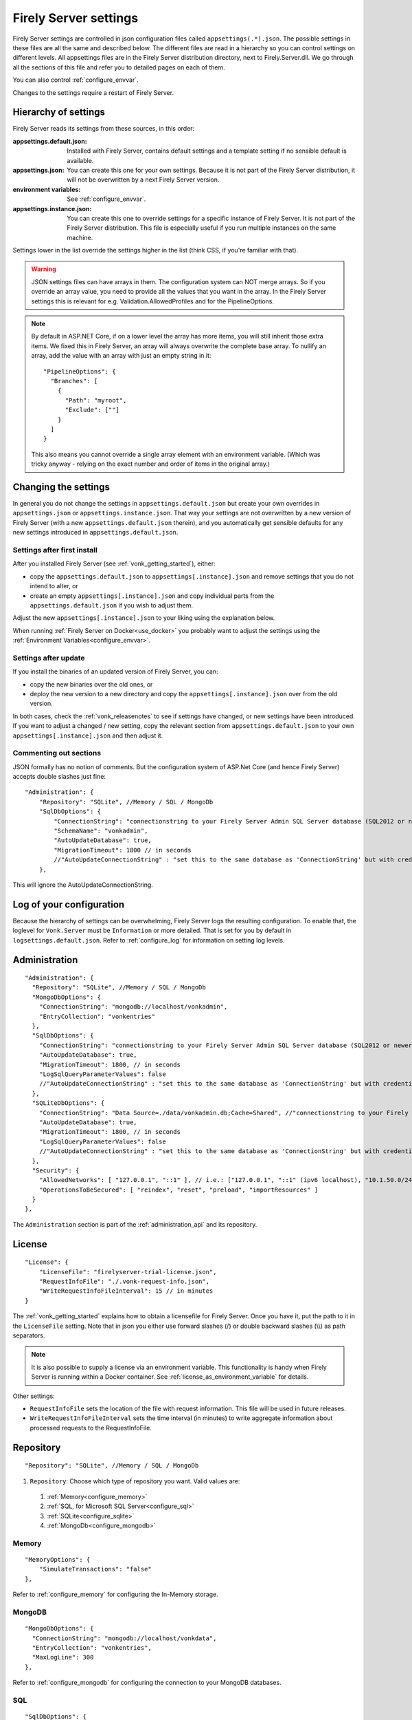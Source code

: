 .. _configure_appsettings:

Firely Server settings
======================

Firely Server settings are controlled in json configuration files called ``appsettings(.*).json``. The possible settings in these files are all the same and described below.
The different files are read in a hierarchy so you can control settings on different levels. All appsettings files are in the Firely Server distribution directory, next to Firely.Server.dll.
We go through all the sections of this file and refer you to detailed pages on each of them.

You can also control :ref:`configure_envvar`.

Changes to the settings require a restart of Firely Server.

.. _configure_levels:

Hierarchy of settings
---------------------

Firely Server reads its settings from these sources, in this order:

:appsettings.default.json: Installed with Firely Server, contains default settings and a template setting if no sensible default is available.
:appsettings.json: You can create this one for your own settings. Because it is not part of the Firely Server distribution, it will not be overwritten by a next Firely Server version.
:environment variables: See :ref:`configure_envvar`.
:appsettings.instance.json: You can create this one to override settings for a specific instance of Firely Server. It is not part of the Firely Server distribution.
                            This file is especially useful if you run multiple instances on the same machine.

Settings lower in the list override the settings higher in the list (think CSS, if you're familiar with that).

.. warning::

   JSON settings files can have arrays in them. The configuration system can NOT merge arrays.
   So if you override an array value, you need to provide all the values that you want in the array.
   In the Firely Server settings this is relevant for e.g. Validation.AllowedProfiles and for the PipelineOptions.

.. note::
   By default in ASP.NET Core, if on a lower level the array has more items, you will still inherit those extra items.
   We fixed this in Firely Server, an array will always overwrite the complete base array.
   To nullify an array, add the value with an array with just an empty string in it::

     "PipelineOptions": {
       "Branches": [
         {
           "Path": "myroot",
           "Exclude": [""]
         }
       ]
     }

   This also means you cannot override a single array element with an environment variable. (Which was tricky anyway - relying on the exact number and order of items in the original array.)

.. _configure_change_settings:

Changing the settings
---------------------

In general you do not change the settings in ``appsettings.default.json`` but create your own overrides in ``appsettings.json`` or ``appsettings.instance.json``. That way your settings are not overwritten by a new version of Firely Server (with a new ``appsettings.default.json`` therein), and you automatically get sensible defaults for any new settings introduced in ``appsettings.default.json``.

Settings after first install
^^^^^^^^^^^^^^^^^^^^^^^^^^^^

After you installed Firely Server (see :ref:`vonk_getting_started`), either:

* copy the ``appsettings.default.json`` to ``appsettings[.instance].json`` and remove settings that you do not intend to alter, or
* create an empty ``appsettings[.instance].json`` and copy individual parts from the ``appsettings.default.json`` if you wish to adjust them.

Adjust the new ``appsettings[.instance].json`` to your liking using the explanation below.

When running :ref:`Firely Server on Docker<use_docker>` you probably want to adjust the settings using the :ref:`Environment Variables<configure_envvar>`.

Settings after update
^^^^^^^^^^^^^^^^^^^^^

If you install the binaries of an updated version of Firely Server, you can:

* copy the new binaries over the old ones, or
* deploy the new version to a new directory and copy the ``appsettings[.instance].json`` over from the old version.

In both cases, check the :ref:`vonk_releasenotes` to see if settings have changed, or new settings have been introduced.
If you want to adjust a changed / new setting, copy the relevant section from ``appsettings.default.json`` to your own ``appsettings[.instance].json`` and then adjust it.

Commenting out sections
^^^^^^^^^^^^^^^^^^^^^^^

JSON formally has no notion of comments. But the configuration system of ASP.Net Core (and hence Firely Server) accepts double slashes just fine::

    "Administration": {
        "Repository": "SQLite", //Memory / SQL / MongoDb
        "SqlDbOptions": {
            "ConnectionString": "connectionstring to your Firely Server Admin SQL Server database (SQL2012 or newer); Set MultipleActiveResultSets=True",
            "SchemaName": "vonkadmin",
            "AutoUpdateDatabase": true,
            "MigrationTimeout": 1800 // in seconds
            //"AutoUpdateConnectionString" : "set this to the same database as 'ConnectionString' but with credentials that can alter the database. If not set, defaults to the value of 'ConnectionString'"
        },

This will ignore the AutoUpdateConnectionString.

.. _log_configuration:

Log of your configuration
-------------------------

Because the hierarchy of settings can be overwhelming, Firely Server logs the resulting configuration.
To enable that, the loglevel for ``Vonk.Server`` must be ``Information`` or more detailed. That is set for you by default in ``logsettings.default.json``.
Refer to :ref:`configure_log` for information on setting log levels.

Administration
--------------
::

    "Administration": {
      "Repository": "SQLite", //Memory / SQL / MongoDb
      "MongoDbOptions": {
        "ConnectionString": "mongodb://localhost/vonkadmin",
        "EntryCollection": "vonkentries"
      },
      "SqlDbOptions": {
        "ConnectionString": "connectionstring to your Firely Server Admin SQL Server database (SQL2012 or newer); Set MultipleActiveResultSets=True",
        "AutoUpdateDatabase": true,
        "MigrationTimeout": 1800, // in seconds
        "LogSqlQueryParameterValues": false
        //"AutoUpdateConnectionString" : "set this to the same database as 'ConnectionString' but with credentials that can alter the database. If not set, defaults to the value of 'ConnectionString'",
      },
      "SQLiteDbOptions": {
        "ConnectionString": "Data Source=./data/vonkadmin.db;Cache=Shared", //"connectionstring to your Firely Server Admin SQLite database (version 3 or newer), e.g. Data Source=c:/sqlite/vonkadmin.db;Cache=Shared"
        "AutoUpdateDatabase": true,
        "MigrationTimeout": 1800, // in seconds
        "LogSqlQueryParameterValues": false
        //"AutoUpdateConnectionString" : "set this to the same database as 'ConnectionString' but with credentials that can alter the database. If not set, defaults to the value of 'ConnectionString'"
      },
      "Security": {
        "AllowedNetworks": [ "127.0.0.1", "::1" ], // i.e.: ["127.0.0.1", "::1" (ipv6 localhost), "10.1.50.0/24", "10.5.3.0/24", "31.161.91.98"]
        "OperationsToBeSecured": [ "reindex", "reset", "preload", "importResources" ]
      }
    },

The ``Administration`` section is part of the :ref:`administration_api` and its repository.

.. _configure_license:

License
-------
::

    "License": {
        "LicenseFile": "firelyserver-trial-license.json",
        "RequestInfoFile": "./.vonk-request-info.json",
        "WriteRequestInfoFileInterval": 15 // in minutes
    }


The :ref:`vonk_getting_started` explains how to obtain a licensefile for Firely Server. Once you have it, put the path to it in the ``LicenseFile`` setting. Note that in json you either use forward slashes (/) or double backward slashes (\\\\) as path separators.

.. note::

  It is also possible to supply a license via an environment variable. This functionality is handy when Firely Server is running within a Docker container. See :ref:`license_as_environment_variable` for details.

Other settings:

* ``RequestInfoFile`` sets the location of the file with request information. This file will be used in future releases.
* ``WriteRequestInfoFileInterval`` sets the time interval (in minutes) to write aggregate information about processed requests to the RequestInfoFile.

.. _configure_repository:

Repository
----------
::

    "Repository": "SQLite", //Memory / SQL / MongoDb


#. ``Repository``: Choose which type of repository you want. Valid values are:

  #. :ref:`Memory<configure_memory>`
  #. :ref:`SQL, for Microsoft SQL Server<configure_sql>`
  #. :ref:`SQLite<configure_sqlite>`
  #. :ref:`MongoDb<configure_mongodb>`


Memory
^^^^^^
::

    "MemoryOptions": {
        "SimulateTransactions": "false"
    },

Refer to :ref:`configure_memory` for configuring the In-Memory storage.

MongoDB
^^^^^^^
::

    "MongoDbOptions": {
      "ConnectionString": "mongodb://localhost/vonkdata",
      "EntryCollection": "vonkentries",
      "MaxLogLine": 300
    },

Refer to :ref:`configure_mongodb` for configuring the connection to your MongoDB databases.

SQL
^^^
::

    "SqlDbOptions": {
      "ConnectionString": "connectionstring to your Firely Server SQL Server database (SQL2012 or newer); Set MultipleActiveResultSets=True",
      "AutoUpdateDatabase": true,
      "MigrationTimeout": 1800, // in seconds
      "LogSqlQueryParameterValues": false
      //"AutoUpdateConnectionString" : "set this to the same database as 'ConnectionString' but with credentials that can alter the database. If not set, defaults to the value of 'ConnectionString'"
    },

Refer to :ref:`configure_sql` for configuring access to your SQL Server databases.

SQLite
^^^^^^
::

    "SQLiteDbOptions": {
      "ConnectionString": "Data Source=./data/vonkdata.db;Cache=Shared", //"connectionstring to your Firely Server SQLite database (version 3 or newer), e.g. Data Source=c:/sqlite/vonkdata.db",
      "AutoUpdateDatabase": true,
      "MigrationTimeout": 1800, // in seconds
      "LogSqlQueryParameterValues": false
      //"AutoUpdateConnectionString" : "set this to the same database as 'ConnectionString' but with credentials that can alter the database. If not set, defaults to the value of 'ConnectionString'"
    },

Refer to :ref:`configure_sqlite` for configuring access to your SQLite Server databases.

.. _hosting_options:

http and https
--------------
::

    "Hosting": {
      "HttpPort": 4080,
      //"HttpsPort": 4081, // Enable this to use https
      //"CertificateFile": "<your-certificate-file>.pfx", //Relevant when HttpsPort is present
      //"CertificatePassword" : "<cert-pass>", // Relevant when HttpsPort is present
      //"SslProtocols": [ "Tls12", "Tls13" ], // Relevant when HttpsPort is present.
      //"PathBase": "<subpath-to-firely-server>",
      "ClientCertificateMode": "NoCertificate" // NoCertificate, AllowCertificate, RequireCertificate,
      "Limits": {
          "MaxRequestBufferSize": 2097152 // Kestrel default: 1048576.
    }
    },
    
Refer to :ref:`configure_hosting` for enabling https and adjusting port numbers. The `PathBase` enables the option to specify a path as part of root path (See `PathBase middleware <https://docs.microsoft.com/en-us/dotnet/api/microsoft.aspnetcore.builder.usepathbaseextensions.usepathbase?view=aspnetcore-6.0>`_ for more information). The `ClientCertificateMode` will instruct Firely Server to request or require a TLS client certificate (See `ASP .NET Core - Client Certificates <https://docs.microsoft.com/en-us/aspnet/core/fundamentals/servers/kestrel/endpoints?view=aspnetcore-6.0#client-certificates>`_ for more information).

The :code:`Limits` is mapped to 
`KestrelServerLimits <https://learn.microsoft.com/en-us/dotnet/api/microsoft.aspnetcore.server.kestrel.core.kestrelserverlimits?view=aspnetcore-6.0>`_
and allows to modify the default Kestrel limits by adding the relevant property. 
In the example above, the default value of 1048576 of the property :code:`MaxRequestBufferSize` is overriden by  2097152.
You could similarly modify the default value for the maximum number of concurrent connections, 
`MaxConcurrentConnections <https://learn.microsoft.com/en-us/dotnet/api/microsoft.aspnetcore.server.kestrel.core.kestrelserverlimits.maxconcurrentconnections?view=aspnetcore-6.0#microsoft-aspnetcore-server-kestrel-core-kestrelserverlimits-maxconcurrentconnections>`_, 
however, we recommend using a reverse proxy in front of Firely server, see :ref:`reverse proxy<deploy_reverseProxy>`, and let the reverse proxy take care of those aspects.

.. _validation_options:

Validation
----------
::

    "Validation": {
      "Parsing": "Permissive", // Permissive / Strict
      "Level": "Off", // Off / Core / Full
      "AllowedProfiles": []
    },


Refer to :ref:`feature_prevalidation`.

Terminology
-----------
::

      "Terminology": {
      "MaxExpansionSize": 650,
      "LocalTerminologyService": {
        "Order": 10,
        "PreferredSystems": [ "http://hl7.org/fhir" ],
        "SupportedInteractions": [ "ValueSetValidateCode", "Expand", "FindMatches", "Lookup" ], // ValueSetValidateCode, Expand, FindMatches, Lookup
        "SupportedInformationModels": [ "Fhir3.0", "Fhir4.0", "Fhir5.0" ]
      }
      //Example settings for remote services:
      //, 
      //"RemoteTerminologyServices": [
      //  {
      //    "Order": 20,
      //    "PreferredSystems": [ "http://snomed.info/sct" ],
      //    "SupportedInteractions": [ "ValueSetValidateCode", "Expand", "Lookup", "Translate", "Subsumes", "Closure" ], // ValueSetValidateCode, Expand, Lookup, Translate, Subsumes, Closure
      //    "SupportedInformationModels": [ "Fhir4.0" ],
      //    "Endpoint": "https://r4.ontoserver.csiro.au/fhir/",
      //    "MediaType": "application/fhir+xml"
      //  },
      //  {
      //    "Order": 30,
      //    "PreferredSystems": [ "http://loinc.org" ],
      //    "SupportedInteractions": [ "ValueSetValidateCode", "Expand", "Translate" ],
      //    "SupportedInformationModels": [ "Fhir3.0", "Fhir4.0" ],
      //    "Endpoint": "https://fhir.loinc.org/",
      //    "Username": "",
      //    "Password": ""
      //  }
      //]
    },

Refer to :ref:`feature_terminology`.

.. _configure_cache:

Cache of Conformance Resources
------------------------------
::

   "Cache": {
      "MaxConformanceResources": 5000
   }

Firely Server caches StructureDefinitions and other conformance resources that are needed for (de)serialization and validation in memory. If more than ``MaxConformanceResources`` get cached, the ones that have not been used for the longest time are discarded. If you frequently encounter a delay when requesting less used resource types, a larger value may help. If you are very restricted on memory, you can lower the value.


.. _bundle_options:

Search size
-----------
::

    "BundleOptions": {
        "DefaultCount": 10,
        "MaxCount": 50,
        "DefaultSort": "-_lastUpdated"
    },


The Search interactions returns a bundle with results. Users can specify the number of results that they want to receive in one response with the ``_count`` parameter.

* ``DefaultCount`` sets the number of results if the user has not specified a ``_count`` parameter.
* ``MaxCount`` sets the number of results in case the user specifies a ``_count`` value higher than this maximum. This is to protect Firely Server from being overloaded.
* ``DefaultCount`` should be less than or equal to ``MaxCount``
* ``DefaultSort`` is what search results are sorted on if no sort order is specified in the request. If a sort order is specified, this is still added as the last sort clause.

History size
------------
::

  "HistoryOptions": {
    "MaxReturnedResults": 100
  }

See :ref:`restful_history`.

.. _sizelimits_options:

Protect against large input
---------------------------
::

    "SizeLimits": {
        "MaxResourceSize": "1MiB",
        "MaxBatchSize": "5MiB",
        "MaxBatchEntries": 150
    },

* ``MaxResourceSize`` sets the maximum size of a resource that is sent in a create or update.
* ``MaxBatchSize`` sets the maximum size of a batch or transaction bundle.
  (Note that a POST http(s)://<firely-server-endpoint>/Bundle will be limited by MaxResourceSize, since the bundle must be processed as a whole then.)
* ``MaxBatchEntries`` limits the number of entries that is allowed in a batch or transaction bundle.
* The values for ``MaxResourceSize`` and ``MaxBatchSize`` can be expressed in b (bytes, the default), kB (kilobytes), KiB (kibibytes), MB (megabytes), or MiB (mebibytes).
  Do not put a space between the amount and the unit.

  .. note::

    Before Firely Server (Vonk) version 0.7.1, this setting was named ``BatchOptions`` and the logs will show a warning that it
    is deprecated when you still have it in your appsettings file.

.. _configure_reindex:

Reindexing for changes in SearchParameters
------------------------------------------
::

    "ReindexOptions": {
        "BatchSize": 100,
        "MaxDegreeOfParallelism": 10
    },

See :ref:`feature_customsp_reindex_configure`.

.. _fhir_capabilities:

FHIR Capabilities
-----------------
::

  "FhirCapabilities": {
    "ConditionalDeleteOptions": {
      "ConditionalDeleteType": "Single", // Single or Multiple,
      "ConditionalDeleteMaxItems": 1
    },
    "SearchOptions": {
      "MaximumIncludeIterationDepth": 1,
      "PagingCache": {
        "MaxSize": 1100,
        "ItemSize": 1,
        "Duration": 10
      }
    }
  },

See :ref:`restful_crud`.

.. _disable_interactions:

Enable or disable interactions
------------------------------

By default, the value ``SupportedInteractions`` contains all the interactions that are implemented in Firely Server.
But you can disable interactions by removing them from these lists.
::

    "SupportedInteractions": {
        "InstanceLevelInteractions": "read, vread, update, delete, history, conditional_delete, conditional_update, $validate",
        "TypeLevelInteractions": "create, search, history, $validate, $snapshot, conditional_create",
        "WholeSystemInteractions": "capabilities, batch, transaction, history, search, $validate"
    },

If you implement a custom operation in a plugin, you should also add the name of that operation at the correct level. E.g. add ``$convert`` to ``TypeLevelInteractions`` to allow ``<base>/<resourcetype>/$convert``.

.. _supportedmodel:

Restrict supported resources and SearchParameters
-------------------------------------------------
::

   "SupportedModel": {
     "RestrictToResources": [ "Patient", "Observation" ],
     "RestrictToSearchParameters": ["Patient.active", "Observation.patient"],
     "RestrictToCompartments": ["Patient"]
   },

By default, Firely Server supports all ResourceTypes, SearchParameters and CompartmentDefinitions from the specification. They are loaded from the :ref:`specification.zip <conformance_specification_zip>`.
If you want to limit support, you can do so with the configuration above. This is primarily targeted towards Facade builders, because they have to provide an implementation for everything that is supported.

Be aware that:

* the '_type', '_id' and '_lastupdated' search parameters on the base Resource type must be supported and cannot be disabled
* the Administration API requires support for the 'url' search parameter on the StructureDefinition type and this cannot be disabled
* this uses the search parameter names, not the path within the resource - so for example to specify `Patient.address.postalCode <http://hl7.org/fhir/R4/patient.html#search>`_ as a supported location, you'd use ``"Patient.address-postalcode"``
* if the support of `AuditEvent` resources is disabled, the AuditEvents will not get generated (see :ref:`audit_event_logging`).

.. _settings_subscriptions:

Subscriptions
-------------
::

    "SubscriptionEvaluatorOptions": {
        "Enabled": true,
        "RepeatPeriod": 20000,
        "SubscriptionBatchSize" : 1
    },

See :ref:`feature_subscription`.

.. _configure_admin_import:

SearchParameters and other Conformance Resources
------------------------------------------------
::

    "AdministrationImportOptions": {
        "ImportDirectory": "./vonk-import",
        "ImportedDirectory": "./vonk-imported", //Do not place ImportedDirectory *under* ImportDirectory, since an import will recursively read all subdirectories.
        "SimplifierProjects": [
          {
            "Uri": "https://stu3.simplifier.net/<your-project>",
            "UserName": "Simplifier user name",
            "Password": "Password for the above user name",
            "BatchSize": 20
          }
        ]
    }

See :ref:`conformance` and :ref:`feature_customsp`.

.. _settings_smart:

SMART authorization
-------------------

The settings for authorization with SMART on FHIR are covered in :ref:`Firely Auth<feature_accesscontrol_config>`.

.. _information_model:

Information model
-----------------

Firely Server supports the use of multiple information models (currently FHIR STU3, R4, and R5) simultaneously. The ``InformationModel`` section contains the related settings.
By default, Firely Server serves both versions from the root of your web service, defaulting to R4 when the client does not use Accept or _format to specify either one. Mapping a path or a subdomain to a specific version creates an additional URI serving only that particular version.
::

  "InformationModel": {
    "Default": "Fhir4.0", // information model to use when none is specified in either mapping, the _format parameter or the ACCEPT header
    "IncludeFhirVersion": ["Fhir4.0", "Fhir5.0"],
    "Mapping": {
      "Mode": "Off"
      //"Mode": "Path", // yourserver.org/r3 => FHIR STU3; yourserver.org/r4 => FHIR R4
      //"Map": {
      //  "/R3": "Fhir3.0",
      //  "/R4": "Fhir4.0",
      //  "/R5": "Fhir5.0"
      //}
      //"Mode": "Subdomain", // r3.yourserver.org => FHIR STU3; r4.yourserver.org => FHIR R4
      //"Map": 
      //  {
      //    "r3": "Fhir3.0",
      //    "r4": "Fhir4.0",
      //    "r5": "Fhir5.0"
      //  }
    }
  },

See :ref:`feature_multiversion`.

.. _http_options:

Response options
----------------
::

    "HttpOptions": {
      "DefaultResponseType": "application/fhir+json"
    }

* If no mediatype is specified in an ``Accept`` header, use the ``DefaultResponseType``.
* Options are ``application/fhir+json`` or ``application/fhir+xml``
* Firely Server will attach the mimetype parameter ``fhirVersion`` based on the FHIR version that is requested (see :ref:`feature_multiversion`).

Task File Management and Bulk Data Export
-----------------------------------------
::

    "TaskFileManagement": {
    "StoragePath": "./taskfiles"
  },

::

    "BulkDataExport": {
    "RepeatPeriod": 60000, //ms
    "AdditionalResources": [ "Organization", "Location", "Substance", "Device", "Medication", "Practitioner" ] // included referenced resources, additional to the Patient compartment resources
  },

Refer to :ref:`feature_bulkdataexport`.

.. _patient_everything_operation:

Patient Everything Operation
----------------------------
::

  "PatientEverythingOperation": {
    "AdditionalResources": [ "Organization", "Location", "Substance", "Medication", "Device" ] // included referenced resources, additional to the Patient compartment resources
  },

The Patient $everything operation returns all resources linked to a patient that are listed in the Compartment Patient. This section allows you to define additional resources that will be included in the resulting searchset bundle.

See :ref:`feature_patienteverything`.

Binary Wrapper
--------------
::

    "Vonk.Plugin.BinaryWrapper": {
    "RestrictToMimeTypes": [ "application/pdf", "text/plain", "text/csv", "image/png", "image/jpeg" ]
  },

Refer to :ref:`plugin_binarywrapper`.

Auditing
--------
::

  "Audit": {
    "AuditEventSignatureEnabled": false,
    "AuditEventSignatureSecret": {
      "SecretType": "JWKS",
      "Secret": ""
    },
    "AsyncProcessingRepeatPeriod" : 10000,
    "AuditEventVerificationBatchSize" : 20,
    "ExcludedRequests": [],
    "InvalidAuditEventProcessingThreshold" : 100
  },

Refer to :ref:`feature_auditing`.

.. _settings_pipeline:

Configuring the Firely Server Pipeline
--------------------------------------

You can add your own plugins to the Firely Server pipeline, or control which of the standard Firely Server plugins
are used for your Firely Server, by changing the ``PipelineOptions``.
::

  "PipelineOptions": {
    "PluginDirectory": "./plugins",
    "Branches": [
      {
        "Path": "/",
        "Include": [
          "Vonk.Core",
          "Vonk.Fhir.R3",
          "Vonk.Fhir.R4",
          "Vonk.Fhir.R5",
          // etc.
        ],
        "Exclude": [
        ]
      },
      {
        "Path": "/administration",
        "Include": [
          "Vonk.Core",
          "Vonk.Fhir.R3",
          "Vonk.Fhir.R4",
          "Vonk.Fhir.R5",
          // etc.
        ],
        "Exclude": [
          "Vonk.Core.Operations"
        ]
      }
    ]
  }

It is possible to disable a specific information model by removing Vonk.Fhir.R3, Vonk.Fhir.R4, or Vonk.Fhir.R5 from the pipeline

Please note the warning on merging arrays in :ref:`configure_levels`.

See :ref:`vonk_plugins` for more information and an example custom plugin.
